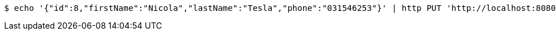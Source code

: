 [source,bash]
----
$ echo '{"id":8,"firstName":"Nicola","lastName":"Tesla","phone":"031546253"}' | http PUT 'http://localhost:8080/api/authors' 'Content-Type:application/json;charset=UTF-8' 'Accept:application/json;charset=UTF-8'
----